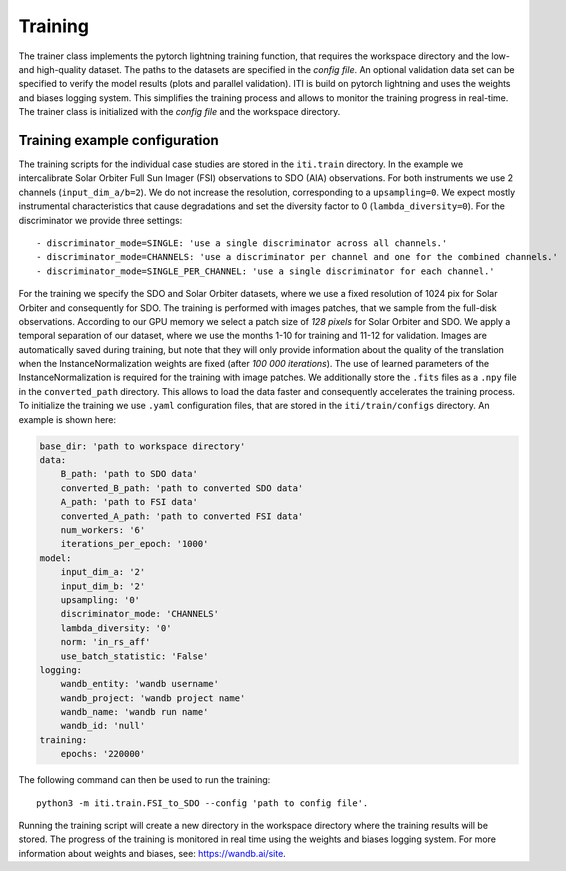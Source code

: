 ********
Training
********

The trainer class implements the pytorch lightning training function, that requires the workspace directory and the low- and high-quality dataset. The paths to
the datasets are specified in the *config file*.
An optional validation data set can be specified to verify the model results (plots and parallel validation). ITI is build on pytorch lightning and uses the weights and biases logging system.
This simplifies the training process and allows to monitor the training progress in real-time.
The trainer class is initialized with the *config file* and the workspace directory.

===============================
Training example configuration
===============================

The training scripts for the individual case studies are stored in the ``iti.train`` directory.
In the example we intercalibrate Solar Orbiter Full Sun Imager (FSI) observations to SDO (AIA) observations. For both instruments we use 2 channels (``input_dim_a/b=2``).
We do not increase the resolution, corresponding to a ``upsampling=0``. We expect mostly instrumental characteristics that cause degradations and set the diversity
factor to 0 (``lambda_diversity=0``). For the discriminator we provide three settings::

        - discriminator_mode=SINGLE: 'use a single discriminator across all channels.'
        - discriminator_mode=CHANNELS: 'use a discriminator per channel and one for the combined channels.'
        - discriminator_mode=SINGLE_PER_CHANNEL: 'use a single discriminator for each channel.'

For the training we specify the SDO and Solar Orbiter datasets, where we use a fixed resolution of 1024 pix for
Solar Orbiter and consequently for SDO. The training is performed with images patches, that we sample from the full-disk observations.
According to our GPU memory we select a patch size of *128 pixels* for Solar Orbiter and SDO. We apply a temporal separation of our dataset, where we use
the months 1-10 for training and 11-12 for validation.
Images are automatically saved during training, but note that they will only provide information about the quality of the translation when the
InstanceNormalization weights are fixed (after *100 000 iterations*). The use of learned parameters of the InstanceNormalization is required for the training with image patches.
We additionally store the ``.fits`` files as a ``.npy`` file in the ``converted_path`` directory. This allows to load the data faster and consequently accelerates the training process.
To initialize the training we use ``.yaml`` configuration files, that are stored in the ``iti/train/configs`` directory. An example is shown here:

.. code-block:: yaml

    base_dir: 'path to workspace directory'
    data:
        B_path: 'path to SDO data'
        converted_B_path: 'path to converted SDO data'
        A_path: 'path to FSI data'
        converted_A_path: 'path to converted FSI data'
        num_workers: '6'
        iterations_per_epoch: '1000'
    model:
        input_dim_a: '2'
        input_dim_b: '2'
        upsampling: '0'
        discriminator_mode: 'CHANNELS'
        lambda_diversity: '0'
        norm: 'in_rs_aff'
        use_batch_statistic: 'False'
    logging:
        wandb_entity: 'wandb username'
        wandb_project: 'wandb project name'
        wandb_name: 'wandb run name'
        wandb_id: 'null'
    training:
        epochs: '220000'

The following command can then be used to run the training::

    python3 -m iti.train.FSI_to_SDO --config 'path to config file'.

Running the training script will create a new directory in the workspace directory where the training results will be stored. The progress
of the training is monitored in real time using the weights and biases logging system. For more information about weights and biases, see: https://wandb.ai/site.